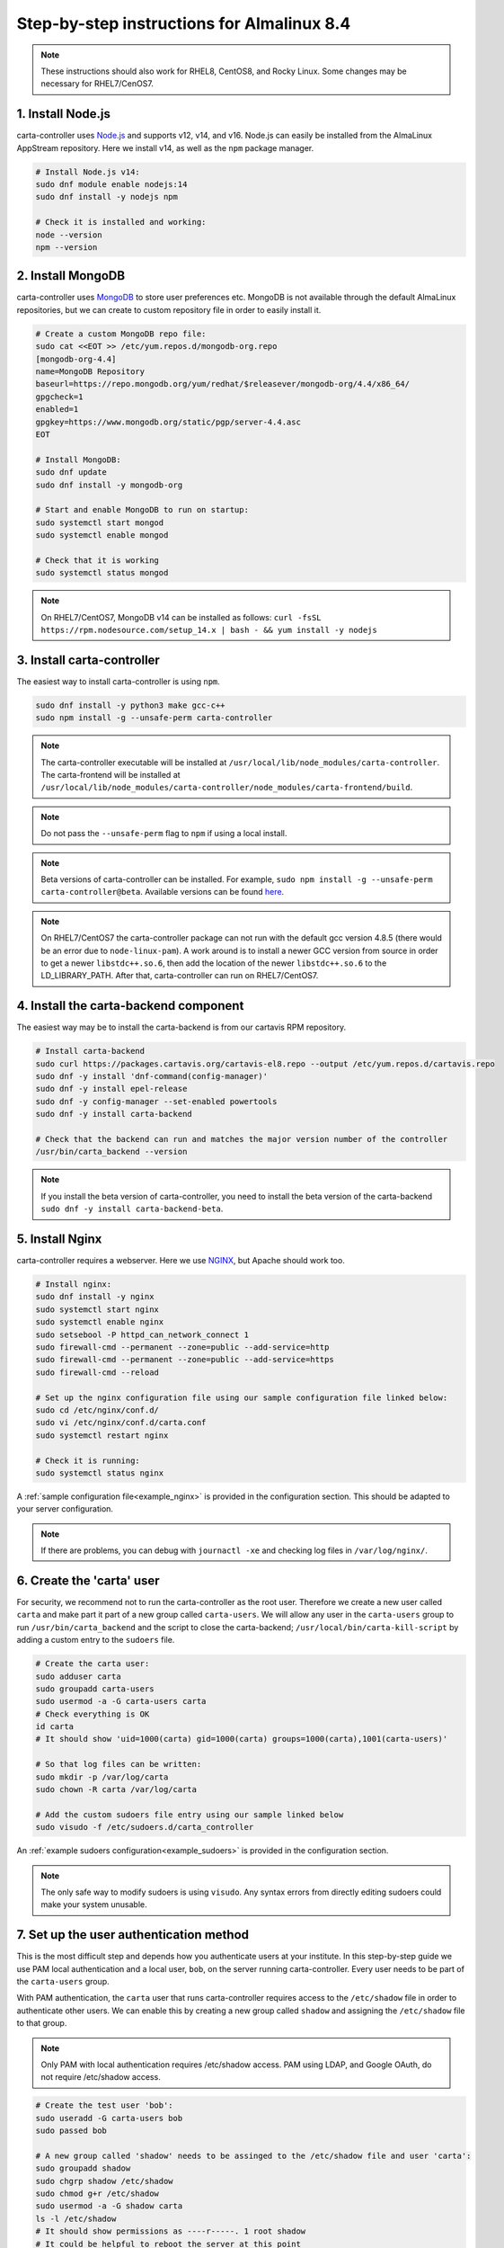 .. _almalinux_instructions:

Step-by-step instructions for Almalinux 8.4
===========================================

.. note::

    These instructions should also work for RHEL8, CentOS8, and Rocky Linux. Some changes may be necessary for RHEL7/CenOS7.


1. Install Node.js
~~~~~~~~~~~~~~~~~~

carta-controller uses `Node.js <https://nodejs.org/>`_ and supports v12, v14, and v16. Node.js can easily be installed from the AlmaLinux AppStream repository. Here we install v14, as well as the ``npm`` package manager.

.. code-block:: shell

    # Install Node.js v14:
    sudo dnf module enable nodejs:14
    sudo dnf install -y nodejs npm

    # Check it is installed and working:
    node --version
    npm --version

2. Install MongoDB
~~~~~~~~~~~~~~~~~~

carta-controller uses `MongoDB <https://www.mongodb.com/>`_ to store user preferences etc. MongoDB is not available through the default AlmaLinux repositories, but we can create to custom repository file in order to easily install it.

.. code-block:: shell
    
    # Create a custom MongoDB repo file:
    sudo cat <<EOT >> /etc/yum.repos.d/mongodb-org.repo
    [mongodb-org-4.4]
    name=MongoDB Repository
    baseurl=https://repo.mongodb.org/yum/redhat/$releasever/mongodb-org/4.4/x86_64/
    gpgcheck=1
    enabled=1
    gpgkey=https://www.mongodb.org/static/pgp/server-4.4.asc
    EOT

    # Install MongoDB:
    sudo dnf update
    sudo dnf install -y mongodb-org
    
    # Start and enable MongoDB to run on startup:
    sudo systemctl start mongod
    sudo systemctl enable mongod

    # Check that it is working
    sudo systemctl status mongod

.. note::

    On RHEL7/CentOS7, MongoDB v14 can be installed as follows:
    ``curl -fsSL https://rpm.nodesource.com/setup_14.x | bash - && yum install -y nodejs``


3. Install carta-controller
~~~~~~~~~~~~~~~~~~~~~~~~~~~

The easiest way to install carta-controller is using ``npm``. 

.. code-block:: shell

    sudo dnf install -y python3 make gcc-c++
    sudo npm install -g --unsafe-perm carta-controller

.. note::

    The carta-controller executable will be installed at ``/usr/local/lib/node_modules/carta-controller``.
    The carta-frontend will be installed at ``/usr/local/lib/node_modules/carta-controller/node_modules/carta-frontend/build``.

.. note::
    
    Do not pass the ``--unsafe-perm`` flag to ``npm`` if using a local install.

.. note::
    Beta versions of carta-controller can be installed. For example, ``sudo npm install -g --unsafe-perm carta-controller@beta``. 
    Available versions can be found `here <https://www.npmjs.com/package/carta-controller>`_.

.. note::
    
    On RHEL7/CentOS7 the carta-controller package can not run with the default gcc version 4.8.5 (there would be an error due to ``node-linux-pam``). 
    A work around is to install a newer GCC version from source in order to get a newer ``libstdc++.so.6``, then add the location of the newer 
    ``libstdc++.so.6`` to the LD_LIBRARY_PATH. After that, carta-controller can run on RHEL7/CentOS7.


4. Install the carta-backend component
~~~~~~~~~~~~~~~~~~~~~~~~~~~~~~~~~~~~~

The easiest way may be to install the carta-backend is from our cartavis RPM repository.

.. code-block:: shell

    # Install carta-backend
    sudo curl https://packages.cartavis.org/cartavis-el8.repo --output /etc/yum.repos.d/cartavis.repo
    sudo dnf -y install 'dnf-command(config-manager)'
    sudo dnf -y install epel-release
    sudo dnf -y config-manager --set-enabled powertools
    sudo dnf -y install carta-backend

    # Check that the backend can run and matches the major version number of the controller
    /usr/bin/carta_backend --version


.. note::
    
    If you install the beta version of carta-controller, you need to install the beta version of the carta-backend ``sudo dnf -y install carta-backend-beta``.


5. Install Nginx
~~~~~~~~~~~~~~~~

carta-controller requires a webserver. Here we use `NGINX <https://www.nginx.com/>`_, but Apache should work too.

.. code-block:: shell

    # Install nginx:
    sudo dnf install -y nginx
    sudo systemctl start nginx
    sudo systemctl enable nginx
    sudo setsebool -P httpd_can_network_connect 1
    sudo firewall-cmd --permanent --zone=public --add-service=http
    sudo firewall-cmd --permanent --zone=public --add-service=https
    sudo firewall-cmd --reload

    # Set up the nginx configuration file using our sample configuration file linked below:
    sudo cd /etc/nginx/conf.d/
    sudo vi /etc/nginx/conf.d/carta.conf
    sudo systemctl restart nginx

    # Check it is running:
    sudo systemctl status nginx

A :ref:`sample configuration file<example_nginx>` is provided in the configuration section. This should be adapted to your server configuration.

.. note::
    If there are problems, you can debug with ``journactl -xe`` and checking log files in ``/var/log/nginx/``.


6. Create the 'carta' user
~~~~~~~~~~~~~~~~~~~~~~~~~~

For security, we recommend not to run the carta-controller as the root user. Therefore we create a new user called ``carta`` and make part it part of a new group called ``carta-users``. 
We will allow any user in the ``carta-users`` group to run ``/usr/bin/carta_backend`` and the script to close the carta-backend; ``/usr/local/bin/carta-kill-script`` by adding a custom entry to the ``sudoers`` file.

.. code-block:: shell
    
    # Create the carta user:
    sudo adduser carta
    sudo groupadd carta-users
    sudo usermod -a -G carta-users carta
    # Check everything is OK
    id carta
    # It should show 'uid=1000(carta) gid=1000(carta) groups=1000(carta),1001(carta-users)'

    # So that log files can be written:
    sudo mkdir -p /var/log/carta
    sudo chown -R carta /var/log/carta

    # Add the custom sudoers file entry using our sample linked below
    sudo visudo -f /etc/sudoers.d/carta_controller
    
An :ref:`example sudoers configuration<example_sudoers>` is provided in the configuration section.

.. note::
    The only safe way to modify sudoers is using ``visudo``. Any syntax errors from directly editing sudoers could make your system unusable.


7. Set up the user authentication method
~~~~~~~~~~~~~~~~~~~~~~~~~~~~~~~~~~~~~~~~

This is the most difficult step and depends how you authenticate users at your institute. 
In this step-by-step guide we use PAM local authentication and a local user, ``bob``, on the server running carta-controller.
Every user needs to be part of the ``carta-users`` group.

With PAM authentication, the ``carta`` user that runs carta-controller requires access to the ``/etc/shadow`` file in order to authenticate other users. We can enable this by creating a new group called ``shadow`` and assigning the ``/etc/shadow`` file to that group.

.. note::
    Only PAM with local authentication requires /etc/shadow access. PAM using LDAP, and Google OAuth, do not require /etc/shadow access. 

.. code-block:: shell

    # Create the test user 'bob':
    sudo useradd -G carta-users bob
    sudo passed bob

    # A new group called 'shadow' needs to be assinged to the /etc/shadow file and user 'carta':
    sudo groupadd shadow
    sudo chgrp shadow /etc/shadow
    sudo chmod g+r /etc/shadow
    sudo usermod -a -G shadow carta
    ls -l /etc/shadow
    # It should show permissions as ----r-----. 1 root shadow
    # It could be helpful to reboot the server at this point
    sudo reboot 


8. Configure the carta-controller
~~~~~~~~~~~~~~~~~~~~~~~~~~~~~~~~~

Create and fill in the ``config.json`` using our sample file :ref:`sample configuration file<example_config>`. 
Also generate private/public keys as they are used by carta-controller to sign/verify/refresh access tokens.

.. code-block:: shell

    sudo mkdir /etc/carta
    sudo chown -R carta /etc/carta
    vi /etc/carta/config.json
    
    # Generate private/public keys:
    cd /etc/carta
    sudo openssl genrsa -out carta_private.pem 4096
    sudo openssl rsa -in carta_private.pem -outform PEM -pubout -out carta_public.pem

Please check the `CARTA Configuration Schema <https://carta-controller.readthedocs.io/en/latest/schema.html#schema>`_ for all available options.


9. Check everything is working
~~~~~~~~~~~~~~~~~~~~~~~~~~~~~~

Here we switch to the ``carta`` user and test the carta-controller with our test user ``bob``:

.. code-block:: shell

    su - carta
    carta-controller -verbose -test bob

If the test is successful, carta-controller should be ready to deploy.


10. Start carta-controller
~~~~~~~~~~~~~~~~~~~~~~~~~~

.. code-block:: shell

    su - carta
    carta-controller

Now your users should be able to access your server's URL and log into CARTA.


Optional: Set up carta-controller to run with pm2
~~~~~~~~~~~~~~~~~~~~~~~~~~~~~~~~~~~~~~~~~~~~~~~~~

`pm2 <https://pm2.keymetrics.io/>`_ is a very convenient tool to keep the carta-controller service running in the background, and even start it up automatically after a reboot.

.. code-block:: shell

    sudo npm install -g pm2
    su -carta
    pm2 start carta-controller

Please refer to the `pm2 documentation <https://pm2.keymetrics.io/docs/usage/startup/>`_ for detailed instructions.

